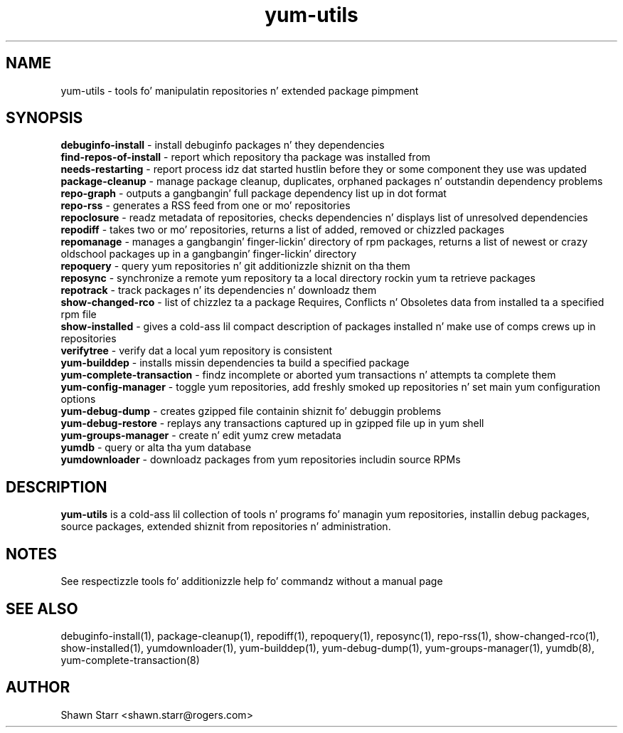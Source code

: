 .TH "yum-utils" "1" "August 2011" "yum-utils" ""
.SH "NAME"
yum\-utils \- tools fo' manipulatin repositories n' extended package pimpment
.SH "SYNOPSIS"
.nf 
\fBdebuginfo\-install\fR \- install debuginfo packages n' they dependencies
\fBfind-repos-of-install\fR \- report which repository tha package was installed from
\fBneeds-restarting\fR \- report process idz dat started hustlin before they or some component they use was updated
\fBpackage\-cleanup\fR \- manage package cleanup, duplicates, orphaned packages n' outstandin dependency problems
\fBrepo\-graph\fR \- outputs a gangbangin' full package dependency list up in dot format 
\fBrepo\-rss\fR \- generates a RSS feed from one or mo' repositories
\fBrepoclosure\fR \- readz metadata of repositories, checks dependencies n' displays list of unresolved dependencies
\fBrepodiff\fR \- takes two or mo' repositories, returns a list of added, removed or chizzled packages
\fBrepomanage\fR \- manages a gangbangin' finger-lickin' directory of rpm packages, returns a list of newest or crazy oldschool packages up in a gangbangin' finger-lickin' directory
\fBrepoquery\fR \- query yum repositories n' git additionizzle shiznit on tha them
\fBreposync\fR \- synchronize a remote yum repository ta a local directory rockin yum ta retrieve packages
\fBrepotrack\fR \- track packages n' its dependencies n' downloadz them
\fBshow-changed-rco\fR \- list of chizzlez ta a package Requires, Conflicts n' Obsoletes data from installed ta a specified rpm file
\fBshow-installed\fR \- gives a cold-ass lil compact description of packages installed n' make use of comps crews up in repositories
\fBverifytree\fR \- verify dat a local yum repository is consistent
\fByum\-builddep\fR \- installs missin dependencies ta build a specified package
\fByum\-complete\-transaction\fR \- findz incomplete or aborted yum transactions n' attempts ta complete them
\fByum\-config\-manager\fR \- toggle yum repositories, add freshly smoked up repositories n' set main yum configuration options
\fByum\-debug\-dump\fR \- creates gzipped file containin shiznit fo' debuggin problems
\fByum\-debug\-restore\fR \- replays any transactions captured up in gzipped file up in yum shell
\fByum\-groups\-manager\fR \- create n' edit yumz crew metadata
\fByumdb\fR \- query or alta tha yum database
\fByumdownloader\fR \- downloadz packages from yum repositories includin source RPMs
.SH "DESCRIPTION"
.B yum\-utils
is a cold-ass lil collection of tools n' programs fo' managin yum repositories, installin debug packages, source packages, extended shiznit from repositories n' administration.
.SH "NOTES"
See respectizzle tools fo' additionizzle help fo' commandz without a manual page
.SH "SEE ALSO"
debuginfo\-install(1), package\-cleanup(1), repodiff(1), repoquery(1), reposync(1), repo\-rss(1), show\-changed\-rco(1), show\-installed(1), yumdownloader(1), yum\-builddep(1), yum\-debug\-dump(1), yum\-groups\-manager(1), yumdb(8), yum\-complete\-transaction(8)
.SH "AUTHOR"
Shawn Starr <shawn.starr@rogers.com>
